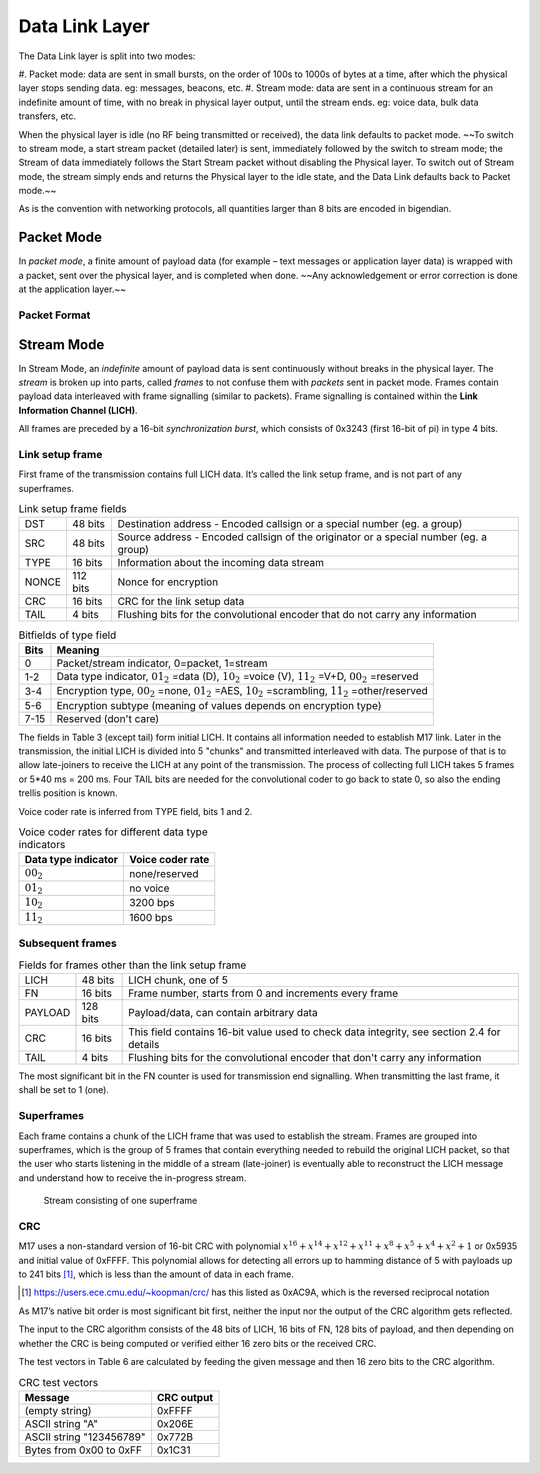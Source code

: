 Data Link Layer
===============
The Data Link layer is split into two modes:

#. Packet mode: data are sent in small bursts, on the order of 100s to 1000s of bytes at a time, after
which the physical layer stops sending data. eg: messages, beacons, etc.
#. Stream mode: data are sent in a continuous stream for an indefinite amount of time, with no
break in physical layer output, until the stream ends. eg: voice data, bulk data transfers, etc.

When the physical layer is idle (no RF being transmitted or received),
the data link defaults to packet mode. ~~To switch to stream mode, a
start stream packet (detailed later) is sent, immediately followed by
the switch to stream mode; the Stream of data immediately follows the
Start Stream packet without disabling the Physical layer. To switch
out of Stream mode, the stream simply ends and returns the Physical
layer to the idle state, and the Data Link defaults back to Packet
mode.~~

As is the convention with networking protocols, all quantities
larger than 8 bits are encoded in bigendian.

Packet Mode
-----------

In *packet mode*, a finite amount of payload data (for example – text
messages or application layer data) is wrapped with a packet, sent
over the physical layer, and is completed when done. ~~Any
acknowledgement or error correction is done at the application
layer.~~

Packet Format
~~~~~~~~~~~~~

.. todo:: More detail here about endianness, etc

Stream Mode
-----------

In Stream Mode, an *indefinite* amount of payload data is sent continuously without breaks in the
physical layer. The *stream* is broken up into parts, called *frames* to not confuse them with *packets* sent
in packet mode. Frames contain payload data interleaved with frame signalling (similar to packets).
Frame signalling is contained within the **Link Information Channel (LICH)**.

All frames are preceded by a 16-bit *synchronization burst*,
which consists of 0x3243 (first 16-bit of pi) in type 4 bits.

Link setup frame
~~~~~~~~~~~~~~~~

First frame of the transmission contains full LICH data. It’s called
the link setup frame, and is not part of any superframes.

.. list-table:: Link setup frame fields

   * - DST
     - 48 bits
     -  Destination address - Encoded callsign or a special number (eg. a group)
   * - SRC
     - 48 bits
     - Source address - Encoded callsign of the originator or a
       special number (eg. a group)
   * - TYPE
     - 16 bits
     - Information about the incoming data stream
   * - NONCE
     - 112 bits
     - Nonce for encryption
   * - CRC
     - 16 bits
     - CRC for the link setup data
   * - TAIL
     - 4 bits
     - Flushing bits for the convolutional encoder that do not carry any information


.. list-table:: Bitfields of type field
   :header-rows: 1

   * - Bits
     - Meaning
   * - 0
     - Packet/stream indicator, 0=packet, 1=stream
   * - 1-2
     - Data type indicator, :math:`01_2` =data (D), :math:`10_2` =voice
       (V), :math:`11_2` =V+D, :math:`00_2` =reserved
   * - 3-4
     - Encryption type, :math:`00_2` =none, :math:`01_2` =AES,
       :math:`10_2` =scrambling, :math:`11_2` =other/reserved
   * - 5-6
     - Encryption subtype (meaning of values depends on encryption type)
   * - 7-15
     - Reserved (don't care)

The fields in Table 3 (except tail) form initial LICH. It contains all
information needed to establish M17 link. Later in the transmission,
the initial LICH is divided into 5 "chunks" and transmitted
interleaved with data. The purpose of that is to allow late-joiners to
receive the LICH at any point of the transmission. The process of
collecting full LICH takes 5 frames or 5*40 ms = 200 ms. Four TAIL
bits are needed for the convolutional coder to go back to state 0, so
also the ending trellis position is known.

Voice coder rate is inferred from TYPE field, bits 1 and 2.

.. list-table:: Voice coder rates for different data type indicators
   :header-rows: 1

   * - Data type indicator
     - Voice coder rate
   * - :math:`00_2`
     - none/reserved
   * - :math:`01_2`
     - no voice
   * - :math:`10_2`
     - 3200 bps
   * - :math:`11_2`
     - 1600 bps

Subsequent frames
~~~~~~~~~~~~~~~~~

.. list-table:: Fields for frames other than the link setup frame

   * - LICH
     - 48 bits
     - LICH chunk, one of 5
   * - FN
     - 16 bits
     - Frame number, starts from 0 and increments every frame
   * - PAYLOAD
     - 128 bits
     - Payload/data, can contain arbitrary data
   * - CRC
     - 16 bits
     - This field contains 16-bit value used to check data integrity, see section 2.4 for details
   * - TAIL
     - 4 bits
     - Flushing bits for the convolutional encoder that don't carry any information

The most significant bit in the FN counter is used for transmission
end signalling. When transmitting the last frame, it shall be set to 1
(one).

Superframes
~~~~~~~~~~~

Each frame contains a chunk of the LICH frame that was used to
establish the stream. Frames are grouped into superframes, which is
the group of 5 frames that contain everything needed to rebuild the
original LICH packet, so that the user who starts listening in the
middle of a stream (late-joiner) is eventually able to reconstruct the
LICH message and understand how to receive the in-progress stream.

.. figure:: ../images/M17_stream.png

   Stream consisting of one superframe

CRC
~~~

M17 uses a non-standard version of 16-bit CRC with polynomial
:math:`x^{16} + x^{14} + x^{12} + x^{11} + x^8 + x^5 + x^4 + x^2 + 1` or
0x5935 and initial value of 0xFFFF. This polynomial allows for
detecting all errors up to hamming distance of 5 with payloads up to
241 bits [#koopman]_, which is less than the amount of data in each frame.

.. [#koopman] https://users.ece.cmu.edu/~koopman/crc/ has this listed
              as 0xAC9A, which is the reversed reciprocal notation

As M17’s native bit order is most significant bit first, neither the
input nor the output of the CRC algorithm gets reflected.

The input to the CRC algorithm consists of the 48 bits of LICH, 16
bits of FN, 128 bits of payload, and then depending on whether the CRC
is being computed or verified either 16 zero bits or the received CRC.

The test vectors in Table 6 are calculated by feeding the given
message and then 16 zero bits to the CRC algorithm.

.. list-table:: CRC test vectors
   :header-rows: 1

   * - Message
     - CRC output
   * - (empty string)
     - 0xFFFF
   * - ASCII string "A"
     - 0x206E
   * - ASCII string "123456789"
     - 0x772B
   * - Bytes from 0x00 to 0xFF
     - 0x1C31
